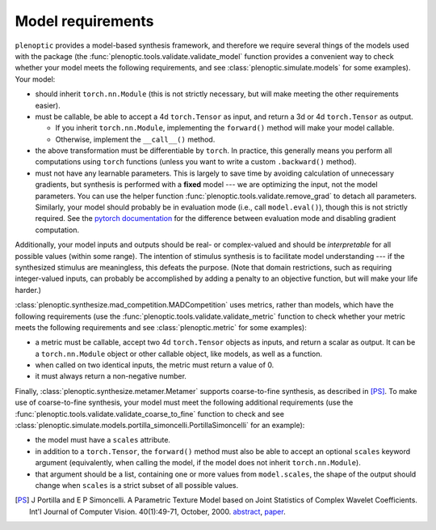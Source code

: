 .. _models:

Model requirements
******************

``plenoptic`` provides a model-based synthesis framework, and therefore we
require several things of the models used with the package (the
:func:`plenoptic.tools.validate.validate_model` function provides a convenient
way to check whether your model meets the following requirements, and see
:class:`plenoptic.simulate.models` for some examples). Your model:

* should inherit ``torch.nn.Module`` (this is not strictly necessary, but will
  make meeting the other requirements easier).
* must be callable, be able to accept a 4d ``torch.Tensor`` as input, and return
  a 3d or 4d ``torch.Tensor`` as output.

  * If you inherit ``torch.nn.Module``, implementing the ``forward()`` method
    will make your model callable.
  * Otherwise, implement the ``__call__()`` method.

* the above transformation must be differentiable by ``torch``. In practice,
  this generally means you perform all computations using ``torch`` functions
  (unless you want to write a custom ``.backward()`` method).
* must not have any learnable parameters. This is largely to save time by
  avoiding calculation of unnecessary gradients, but synthesis is performed with
  a **fixed** model --- we are optimizing the input, not the model parameters.
  You can use the helper function :func:`plenoptic.tools.validate.remove_grad`
  to detach all parameters. Similarly, your model should probably be in
  evaluation mode (i.e., call ``model.eval()``), though this is not strictly
  required. See the `pytorch documentation
  <https://pytorch.org/docs/stable/notes/autograd.html#locally-disable-grad-doc>`_
  for the difference between evaluation mode and disabling gradient computation.

Additionally, your model inputs and outputs should be real- or complex-valued
and should be *interpretable* for all possible values (within some range). The
intention of stimulus synthesis is to facilitate model understanding --- if the
synthesized stimulus are meaningless, this defeats the purpose. (Note that
domain restrictions, such as requiring integer-valued inputs, can probably be
accomplished by adding a penalty to an objective function, but will make your
life harder.)

:class:`plenoptic.synthesize.mad_competition.MADCompetition` uses metrics,
rather than models, which have the following requirements (use the
:func:`plenoptic.tools.validate.validate_metric` function to check whether your
metric meets the following requirements and see :class:`plenoptic.metric` for
some examples):

* a metric must be callable, accept two 4d ``torch.Tensor`` objects as inputs,
  and return a scalar as output. It can be a ``torch.nn.Module`` object or other
  callable object, like models, as well as a function.
* when called on two identical inputs, the metric must return a value of 0.
* it must always return a non-negative number.

Finally, :class:`plenoptic.synthesize.metamer.Metamer` supports coarse-to-fine
synthesis, as described in [PS]_. To make use of coarse-to-fine synthesis, your
model must meet the following additional requirements (use the
:func:`plenoptic.tools.validate.validate_coarse_to_fine` function to check and
see :class:`plenoptic.simulate.models.portilla_simoncelli.PortillaSimoncelli`
for an example):

* the model must have a ``scales`` attribute.
* in addition to a ``torch.Tensor``, the ``forward()`` method must also be able
  to accept an optional ``scales`` keyword argument (equivalently, when calling
  the model, if the model does not inherit ``torch.nn.Module``).
* that argument should be a list, containing one or more values from
  ``model.scales``, the shape of the output should change when ``scales`` is
  a strict subset of all possible values.

.. [PS] J Portilla and E P Simoncelli. A Parametric Texture Model based on Joint
        Statistics of Complex Wavelet Coefficients. Int'l Journal of Computer
        Vision. 40(1):49-71, October, 2000. `abstract
        <https://www.cns.nyu.edu/~eero/ABSTRACTS/portilla99-abstract.html>`_,
        `paper <https://www.cns.nyu.edu/~lcv/texture/>`_.
